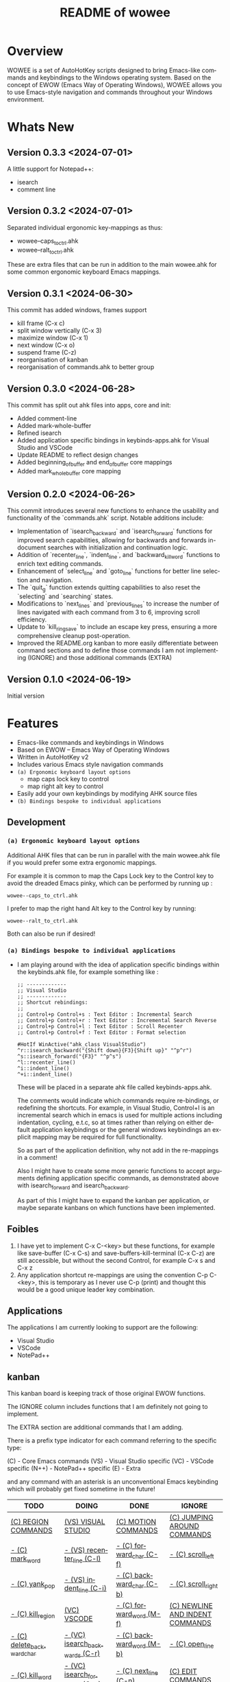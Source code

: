 #+title: README of wowee
#+author: James Dyer
#+email: captainflasmr@gmail.com
#+language: en
#+options: ':t toc:nil author:nil email:nil num:nil title:nil
#+todo: TODO DOING | DONE IGNORE
#+startup: showall

#+attr_org: :width 300px
#+attr_html: :width 100%
[[file:img/WOWEE---Windows-Operating-With-Emacs-Enhancements_banner.jpg]]

* Overview

WOWEE is a set of AutoHotKey scripts designed to bring Emacs-like commands and keybindings to the Windows operating system. Based on the concept of EWOW (Emacs Way of Operating Windows), WOWEE allows you to use Emacs-style navigation and commands throughout your Windows environment.

* Whats New

** Version 0.3.3 <2024-07-01>

A little support for Notepad++:

- isearch
- comment line

** Version 0.3.2 <2024-07-01>

Separated individual ergonomic key-mappings as thus:

- wowee--caps_to_ctrl.ahk
- wowee--ralt_to_ctrl.ahk

These are extra files that can be run in addition to the main wowee.ahk for some common ergonomic keyboard Emacs mappings.

** Version 0.3.1 <2024-06-30>

This commit has added windows, frames support

- kill frame (C-x c)
- split window vertically (C-x 3)
- maximize window (C-x 1)
- next window (C-x o)
- suspend frame (C-z)
- reorganisation of kanban
- reorganisation of commands.ahk to better group

** Version 0.3.0 <2024-06-28>

This commit has split out ahk files into apps, core and init:

- Added comment-line
- Added mark-whole-buffer
- Refined isearch
- Added application specific bindings in keybinds-apps.ahk for Visual Studio and VSCode
- Update README to reflect design changes
- Added beginning_of_buffer and end_of_buffer core mappings
- Added mark_whole_buffer core mapping

** Version 0.2.0 <2024-06-26>

This commit introduces several new functions to enhance the usability and
functionality of the `commands.ahk` script. Notable additions include:

- Implementation of `isearch_backward` and `isearch_forward` functions for improved search capabilities, allowing for backwards and forwards in-document searches with initialization and continuation logic.
- Addition of `recenter_line`, `indent_line`, and `backward_kill_word` functions to enrich text editing commands.
- Enhancement of `select_line` and `goto_line` functions for better line selection and navigation.
- The `quit_g` function extends quitting capabilities to also reset the `selecting` and `searching` states.
- Modifications to `next_lines` and `previous_lines` to increase the number of lines navigated with each command from 3 to 6, improving scroll efficiency.
- Update to `kill_ring_save` to include an escape key press, ensuring a more comprehensive cleanup post-operation.
- Improved the README.org kanban to more easily differentiate between command sections and to define those commands I am not implementing (IGNORE) and those additional commands (EXTRA)

** Version 0.1.0 <2024-06-19>

Initial version

* Features

- Emacs-like commands and keybindings in Windows
- Based on EWOW – Emacs Way of Operating Windows
- Written in AutoHotKey v2
- Includes various Emacs style navigation commands
- =(a) Ergonomic keyboard layout options=
  - map caps lock key to control
  - map right alt key to control
- Easily add your own keybindings by modifying AHK source files
- =(b) Bindings bespoke to individual applications=

** Development

*** =(a) Ergonomic keyboard layout options=

Additional AHK files that can be run in parallel with the main wowee.ahk file if you would prefer some extra ergonomic mappings.

For example it is common to map the Caps Lock key to the Control key to avoid the dreaded Emacs pinky, which can be performed by running up :

#+begin_src
wowee--caps_to_ctrl.ahk
#+end_src

I prefer to map the right hand Alt key to the Control key by running:

#+begin_src
wowee--ralt_to_ctrl.ahk
#+end_src

Both can also be run if desired!

*** =(a) Bindings bespoke to individual applications=

- I am playing around with the idea of application specific bindings within the keybinds.ahk file, for example something like :

  #+begin_src ahk
  ;; -------------
  ;; Visual Studio
  ;; -------------
  ;; Shortcut rebindings:
  ;;
  ;; Control+p Control+s : Text Editor : Incremental Search
  ;; Control+p Control+r : Text Editor : Incremental Search Reverse
  ;; Control+p Control+l : Text Editor : Scroll Recenter
  ;; Control+p Control+f : Text Editor : Format selection

  #HotIf WinActive("ahk_class VisualStudio")
  ^r::isearch_backward("{Shift down}{F3}{Shift up}" "^p^r")
  ^s::isearch_forward("{F3}" "^p^s")
  ^l::recenter_line()
  ^i::indent_line()
  ^+i::indent_line()
  #+end_src

  These will be placed in a separate ahk file called keybinds-apps.ahk.

  The comments would indicate which commands require re-bindings, or redefining the shortcuts. For example, in Visual Studio, Control+I is an incremental search which in emacs is used for multiple actions including indentation, cycling, e.t.c, so at times rather than relying on either default application keybindings or the general windows keybindings an explicit mapping may be required for full functionality.

  So as part of the application definition, why not add in the re-mappings in a comment!

  Also I might have to create some more generic functions to accept arguments defining application specific commands, as demonstrated above with isearch_forward and isearch_backward.

  As part of this I might have to expand the kanban per application, or maybe separate kanbans on which functions have been implemented.

** Foibles

1. I have yet to implement C-x C-<key> but these functions, for example like save-buffer (C-x C-s) and save-buffers-kill-terminal (C-x C-z) are still accessible, but without the second Control, for example C-x s and C-x z
2. Any application shortcut re-mappings are using the convention C-p C-<key>, this is temporary as I never use C-p (print) and thought this would be a good unique leader key combination.

** Applications

The applications I am currently looking to support are the following:
- Visual Studio
- VSCode
- NotePad++

** kanban

This kanban board is keeping track of those original EWOW functions.

The IGNORE column includes functions that I am definitely not going to implement.

The EXTRA section are additional commands that I am adding.

There is a prefix type indicator for each command referring to the specific type:

(C) - Core Emacs commands
(VS) - Visual Studio specific
(VC) - VSCode specific
(N++) - NotePad++ specific
(E) - Extra

and any command with an asterisk is an unconventional Emacs keybinding which will probably get fixed sometime in the future!

#+begin: kanban :layout ("..." . 50) :scope nil :range ("TODO" . "IGNORE") :sort "O" :depth 3 :compressed t
| TODO                            | DOING                          | DONE                               | IGNORE                          |
|---------------------------------+--------------------------------+------------------------------------+---------------------------------|
| [[file:README.org::*(C) REGION COMMANDS][(C) REGION COMMANDS]]             | [[file:README.org::*(VS) VISUAL STUDIO][(VS) VISUAL STUDIO]]             | [[file:README.org::*(C) MOTION COMMANDS][(C) MOTION COMMANDS]]                | [[file:README.org::*(C) JUMPING AROUND COMMANDS][(C) JUMPING AROUND COMMANDS]]     |
| [[file:README.org::*- (C) mark_word][- (C) mark_word]]                 | [[file:README.org::*- (VS) recenter_line (C-l)][- (VS) recenter_line (C-l)]]     | [[file:README.org::*- (C) forward_char (C-f)][- (C) forward_char (C-f)]]           | [[file:README.org::*- (C) scroll_left][- (C) scroll_left]]               |
| [[file:README.org::*- (C) yank_pop][- (C) yank_pop]]                  | [[file:README.org::*- (VS) indent_line (C-i)][- (VS) indent_line (C-i)]]       | [[file:README.org::*- (C) backward_char (C-b)][- (C) backward_char (C-b)]]          | [[file:README.org::*- (C) scroll_right][- (C) scroll_right]]              |
| [[file:README.org::*- (C) kill_region][- (C) kill_region]]               | [[file:README.org::*(VC) VSCODE][(VC) VSCODE]]                    | [[file:README.org::*- (C) forward_word (M-f)][- (C) forward_word (M-f)]]           | [[file:README.org::*(C) NEWLINE AND INDENT COMMANDS][(C) NEWLINE AND INDENT COMMANDS]] |
| [[file:README.org::*- (C) delete_backward_char][- (C) delete_backward_char]]      | [[file:README.org::*- (VC) isearch_backwards (C-r)][- (VC) isearch_backwards (C-r)]] | [[file:README.org::*- (C) backward_word (M-b)][- (C) backward_word (M-b)]]          | [[file:README.org::*- (C) open_line][- (C) open_line]]                 |
| [[file:README.org::*- (C) kill_word][- (C) kill_word]]                 | [[file:README.org::*- (VC) isearch_forwards (C-s)][- (VC) isearch_forwards (C-s)]]  | [[file:README.org::*- (C) next_line (C-n)][- (C) next_line (C-n)]]              | [[file:README.org::*(C) EDIT COMMANDS][(C) EDIT COMMANDS]]               |
| [[file:README.org::*- (C) kill_whole_line][- (C) kill_whole_line]]           | [[file:README.org::*- (VC) comment_line (C-;)][- (VC) comment_line (C-;)]]      | [[file:README.org::*- (C) previous_line (C-p)][- (C) previous_line (C-p)]]          | [[file:README.org::*- (C) transpose_chars][- (C) transpose_chars]]           |
| [[file:README.org::*(C) NEWLINE AND INDENT COMMANDS][(C) NEWLINE AND INDENT COMMANDS]] | [[file:README.org::*- (VC) recenter_line (C-l)][- (VC) recenter_line (C-l)]]     | [[file:README.org::*(C) JUMPING AROUND COMMANDS][(C) JUMPING AROUND COMMANDS]]        | [[file:README.org::*- (C) transpose_words][- (C) transpose_words]]           |
| [[file:README.org::*- (C) newline][- (C) newline]]                   | [[file:README.org::*(N++) NOTEPAD++][(N++) NOTEPAD++]]                | [[file:README.org::*- (C) scroll_down (C-v)][- (C) scroll_down (C-v)]]            | [[file:README.org::*- (C) transpose_lines][- (C) transpose_lines]]           |
| [[file:README.org::*- (C) delete_indentation][- (C) delete_indentation]]        | [[file:README.org::*(E) PROGRAM SPECIFIC PRESETS][(E) PROGRAM SPECIFIC PRESETS]]   | [[file:README.org::*- (C) scroll_up (M-v)][- (C) scroll_up (M-v)]]              | [[file:README.org::*(C) CASE CONVERSION COMMANDS][(C) CASE CONVERSION COMMANDS]]    |
| [[file:README.org::*(C) EDIT COMMANDS][(C) EDIT COMMANDS]]               | [[file:README.org::*(E) ERGO PRESET SELECTION][(E) ERGO PRESET SELECTION]]      | [[file:README.org::*- (C) move_beginning_of_line (C-a)][- (C) move_beginning_of_line (C-a)]] | [[file:README.org::*- (C) upcase_region][- (C) upcase_region]]             |
| [[file:README.org::*- (C) redo][- (C) redo]]                      |                                | [[file:README.org::*- (C) move_end_of_line (C-e)][- (C) move_end_of_line (C-e)]]       | [[file:README.org::*- (C) downcase_region][- (C) downcase_region]]           |
| [[file:README.org::*- (C) query_replace][- (C) query_replace]]             |                                | [[file:README.org::*- (C) beginning_of_buffer (M-<)][- (C) beginning_of_buffer (M-<)]]    | [[file:README.org::*- (C) upcase_word][- (C) upcase_word]]               |
| [[file:README.org::*- (C) overwrite_mode][- (C) overwrite_mode]]            |                                | [[file:README.org::*- (C) end_of_buffer (M->)][- (C) end_of_buffer (M->)]]          | [[file:README.org::*- (C) downcase_word][- (C) downcase_word]]             |
| [[file:README.org::*- (E) isearch-yank-word-or-char][- (E) isearch-yank-word-or-char]] |                                | [[file:README.org::*- (C) goto_line (M-g g)][- (C) goto_line (M-g g)]]            | [[file:README.org::*- (C) capitalize_word][- (C) capitalize_word]]           |
| [[file:README.org::*(C) INSERT PAIRS COMMANDS][(C) INSERT PAIRS COMMANDS]]       |                                | [[file:README.org::*(C) REGION COMMANDS][(C) REGION COMMANDS]]                | [[file:README.org::*(C) MACRO RECORDING COMMANDS][(C) MACRO RECORDING COMMANDS]]    |
| [[file:README.org::*- (C) insert_parentheses][- (C) insert_parentheses]]        |                                | [[file:README.org::*- (E) mark_whole_line (M-s ,)][- (E) mark_whole_line (M-s ,)]]      | [[file:README.org::*(C) ADD IGNORE FRAMES][(C) ADD IGNORE FRAMES]]           |
| [[file:README.org::*- (C) insert_comment][- (C) insert_comment]]            |                                | [[file:README.org::*- (C) mark_whole_buffer (C-x h)][- (C) mark_whole_buffer (C-x h)]]    | [[file:README.org::*(C) ADD MOUSE EVENTS][(C) ADD MOUSE EVENTS]]            |
| [[file:README.org::*- (C) indent_new_comment_line][- (C) indent_new_comment_line]]   |                                | [[file:README.org::*- (C) kill_ring_save (M-w)][- (C) kill_ring_save (M-w)]]         |                                 |
| [[file:README.org::*(C) OTHER COMMANDS][(C) OTHER COMMANDS]]              |                                | [[file:README.org::*- (C) yank (C-y)][- (C) yank (C-y)]]                   |                                 |
| [[file:README.org::*- (C) shell][- (C) shell]]                     |                                | [[file:README.org::*- (C) delete_char (C-d)][- (C) delete_char (C-d)]]            |                                 |
| [[file:README.org::*- (C) shell_command][- (C) shell_command]]             |                                | [[file:README.org::*- (C) backward_kill_word (M-BKSP)][- (C) backward_kill_word (M-BKSP)]]  |                                 |
| [[file:README.org::*- (C) facemenu][- (C) facemenu]]                  |                                | [[file:README.org::*- (C) kill_line (C-k)][- (C) kill_line (C-k)]]              |                                 |
| [[file:README.org::*- (C) help][- (C) help]]                      |                                | [[file:README.org::*(C) NEWLINE AND INDENT COMMANDS][(C) NEWLINE AND INDENT COMMANDS]]    |                                 |
| [[file:README.org::*(C) SYSTEM COMMANDS][(C) SYSTEM COMMANDS]]             |                                | [[file:README.org::*- (C) indent_for_tab_command (C-i)][- (C) indent_for_tab_command (C-i)]] |                                 |
| [[file:README.org::*- (C) ignore][- (C) ignore]]                    |                                | [[file:README.org::*(C) EDIT COMMANDS][(C) EDIT COMMANDS]]                  |                                 |
| [[file:README.org::*- (C) repeat][- (C) repeat]]                    |                                | [[file:README.org::*- (C) undo_only (C-/)][- (C) undo_only (C-/)]]              |                                 |
| [[file:README.org::*(C) UNIVERSAL ARGUMENT COMMANDS][(C) UNIVERSAL ARGUMENT COMMANDS]] |                                | [[file:README.org::*- (C) search_forward (C-s)][- (C) search_forward (C-s)]]         |                                 |
| [[file:README.org::*(C) FILES COMMANDS][(C) FILES COMMANDS]]              |                                | [[file:README.org::*- (C) search_backward (C-r)][- (C) search_backward (C-r)]]        |                                 |
| [[file:README.org::*- (C) write_file][- (C) write_file]]                |                                | [[file:README.org::*(C) SYSTEM COMMANDS][(C) SYSTEM COMMANDS]]                |                                 |
| [[file:README.org::*- (C) find_file][- (C) find_file]]                 |                                | [[file:README.org::*- (C) set_mark_command (C-SPC)][- (C) set_mark_command (C-SPC)]]     |                                 |
| [[file:README.org::*- (C) dired][- (C) dired]]                     |                                | [[file:README.org::*- (C) set_c-x_command (C-x)][- (C) set_c-x_command (C-x)]]        |                                 |
| [[file:README.org::*(C) WINDOWS FRAMES COMMANDS][(C) WINDOWS FRAMES COMMANDS]]     |                                | [[file:README.org::*- (C) keyboard_quit (C-g)][- (C) keyboard_quit (C-g)]]          |                                 |
| [[file:README.org::*- (C) delete_window][- (C) delete_window]]             |                                | [[file:README.org::*(C) FILES COMMANDS][(C) FILES COMMANDS]]                 |                                 |
| [[file:README.org::*- (C) split_window][- (C) split_window]]              |                                | [[file:README.org::*- (*C) save_buffer (C-x s)][- (*C) save_buffer (C-x s)]]         |                                 |
| [[file:README.org::*- (C) previous_window][- (C) previous_window]]           |                                | [[file:README.org::*(C) WINDOWS FRAMES COMMANDS][(C) WINDOWS FRAMES COMMANDS]]        |                                 |
| [[file:README.org::*(C) ADD HOOKS][(C) ADD HOOKS]]                   |                                | [[file:README.org::*- (*C) kill_frame (C-x c)][- (*C) kill_frame (C-x c)]]          |                                 |
| [[file:README.org::*(C) ADD GENERIC GOTO LINE][(C) ADD GENERIC GOTO LINE]]       |                                | [[file:README.org::*- (C) next_window (C-x o)][- (C) next_window (C-x o)]]          |                                 |
| [[file:README.org::*(C) ADD KILL RING][(C) ADD KILL RING]]               |                                | [[file:README.org::*- (C) suspend_frame (C-z)][- (C) suspend_frame (C-z)]]          |                                 |
| [[file:README.org::*(VC) VSCODE][(VC) VSCODE]]                     |                                | [[file:README.org::*(C) ADD C-X (C-x)][(C) ADD C-X (C-x)]]                  |                                 |
| [[file:README.org::*- (VC) indent_line (C-i)][- (VC) indent_line (C-i)]]        |                                | [[file:README.org::*(VS) VISUAL STUDIO][(VS) VISUAL STUDIO]]                 |                                 |
|                                 |                                | [[file:README.org::*- (VS) isearch_backwards (C-r)][- (VS) isearch_backwards (C-r)]]     |                                 |
|                                 |                                | [[file:README.org::*- (VS) isearch_forwards (C-s)][- (VS) isearch_forwards (C-s)]]      |                                 |
|                                 |                                | [[file:README.org::*- (VS) comment_line (C-;)][- (VS) comment_line (C-;)]]          |                                 |
|                                 |                                | [[file:README.org::*- (VS) split window vert (C-x 3)][- (VS) split window vert (C-x 3)]]   |                                 |
|                                 |                                | [[file:README.org::*(N++) NOTEPAD++][(N++) NOTEPAD++]]                    |                                 |
|                                 |                                | [[file:README.org::*- (N++) isearch_backwards (C-r)][- (N++) isearch_backwards (C-r)]]    |                                 |
|                                 |                                | [[file:README.org::*- (N++) isearch_forwards (C-s)][- (N++) isearch_forwards (C-s)]]     |                                 |
|                                 |                                | [[file:README.org::*- (N++) comment_line (C-;)][- (N++) comment_line (C-;)]]         |                                 |
#+end:

* Usage

1. **Install AutoHotKey**: Download and install AutoHotKey from [AutoHotKey's official website](https://www.autohotkey.com/).
2. **Run WOWEE**: Double-click on the `wowee.ahk` script to start WOWEE. Once running, Emacs commands will be available in your Windows environment.
3. **Quit WOWEE**: To quit WOWEE, right-click the AutoHotKey icon in the task tray and select "Exit."

* Configuration

WOWEE is composed of several AutoHotKey scripts, each serving a specific purpose to replicate Emacs functionalities:

** wowee.ahk

The top level script to be run, contains the following scripts along with some potential ergonomic key-mappings which if not desired can be commented out:

#+begin_src ahk
RAlt::Control
CapsLock::Control
#Include fundamental.ahk
#Include commands.ahk
#Include keybinds-apps.ahk
#HotIf !WinActive("ahk_class Emacs")
#Include keybinds-core.ahk
#Include keybinds-init.ahk
#HotIf
#+end_src

** fundamental.ahk

This script provides a set of fundamental functions and variables that are used to implement Emacs-like commands and keybindings.

** commands.ahk

This script includes the basic implementation of Emacs commands.

** commands_util.ahk

This script contains simple utility functions used by the command scripts.

** keybinds-core.ahk

This script defines the default core keybindings for Emacs-like commands, which will be a fallback for any windows application.

** keybinds-apps.ahk

This script defines the application specific commands, typically commands that have been remapped to accommodate the chosen commands.

Comments within the ahk file indicate the potential re-mappings.

** keybinds-init.ahk

Analogous to the init.el file or Emacs init file in which all the users bespoke keybindings will exist.  An example of my preferred keybindings has been supplied.

* Installation and Setup

1. **Download WOWEE**: Download the WOWEE scripts from the repository.
2. **Extract Files**: Extract the files to a directory of your choice.
3. **Run the Script**: Double-click `wowee.ahk` to start using WOWEE.

* Customization

** Editing Keybindings

You can customize the keybindings by editing the `keybinds.ahk` file. Open the file in any text editor and modify the keybindings according to your preferences. Refer to the AutoHotKey documentation for the syntax and available key options.

** Adding New Commands

To add new commands, you can edit the `commands.ahk` and `commands_util.ahk` files. Define your new commands and utility functions, and then bind them to keys in `keybinds.ahk`.

* Troubleshooting

If you encounter any issues while using WOWEE, try the following steps:

1. **Check AutoHotKey Version**: Ensure you have the latest version of AutoHotKey installed.
2. **Script Errors**: If there are errors in the script, AutoHotKey will usually display a message with details. Use this information to debug and fix the issue.
3. **Conflicting Programs**: Some programs might have conflicting keybindings. Try closing other programs to see if the issue is resolved.

* Contributing

Contributions to WOWEE are welcome! If you have suggestions for improvements or want to add new features, feel free to submit a pull request.

1. Fork the repository
2. Create your feature branch (`git checkout -b feature/YourFeature`)
3. Commit your changes (`git commit -am 'Add your feature'`)
4. Push to the branch (`git push origin feature/YourFeature`)
5. Create a new pull request

* License

WOWEE is licensed under the MIT License. See the LICENSE file for more details.

* Acknowledgements

Special thanks to the creators of AutoHotKey and the Emacs community for their inspiration and contributions to keyboard efficiency.

* Contact

For any questions or issues, please open an issue on the GitHub repository or contact the maintainer at [email@example.com].

---

Enjoy using WOWEE and bring the power of Emacs navigation to your Windows experience!

* ROADMAP

** DONE (C) MOTION COMMANDS
*** DONE - (C) forward_char (C-f)
*** DONE - (C) backward_char (C-b)
*** DONE - (C) forward_word (M-f)
*** DONE - (C) backward_word (M-b)
*** DONE - (C) next_line (C-n)
*** DONE - (C) previous_line (C-p)
** DONE (C) JUMPING AROUND COMMANDS
*** DONE - (C) scroll_down (C-v)
*** DONE - (C) scroll_up (M-v)
*** DONE - (C) move_beginning_of_line (C-a)
*** DONE - (C) move_end_of_line (C-e)
*** DONE - (C) beginning_of_buffer (M-<)
*** DONE - (C) end_of_buffer (M->)
*** DONE - (C) goto_line (M-g g)
** IGNORE (C) JUMPING AROUND COMMANDS
*** IGNORE - (C) scroll_left
*** IGNORE - (C) scroll_right
** TODO (C) REGION COMMANDS
*** TODO - (C) mark_word
*** TODO - (C) yank_pop
*** TODO - (C) kill_region
*** TODO - (C) delete_backward_char
*** TODO - (C) kill_word
*** TODO - (C) kill_whole_line
** DONE (C) REGION COMMANDS
*** DONE - (E) mark_whole_line (M-s ,)
*** DONE - (C) mark_whole_buffer (C-x h)
*** DONE - (C) kill_ring_save (M-w)
*** DONE - (C) yank (C-y)
*** DONE - (C) delete_char (C-d)
*** DONE - (C) backward_kill_word (M-BKSP)
*** DONE - (C) kill_line (C-k)
** TODO (C) NEWLINE AND INDENT COMMANDS
*** TODO - (C) newline
*** TODO - (C) delete_indentation
** IGNORE (C) NEWLINE AND INDENT COMMANDS
*** IGNORE - (C) open_line
** DONE (C) NEWLINE AND INDENT COMMANDS
*** DONE - (C) indent_for_tab_command (C-i)
** TODO (C) EDIT COMMANDS
*** TODO - (C) redo
*** TODO - (C) query_replace
*** TODO - (C) overwrite_mode
** IGNORE (C) EDIT COMMANDS
*** IGNORE - (C) transpose_chars
*** IGNORE - (C) transpose_words
*** IGNORE - (C) transpose_lines
** DONE (C) EDIT COMMANDS
*** DONE - (C) undo_only (C-/)
*** DONE - (C) search_forward (C-s)
*** DONE - (C) search_backward (C-r)
*** TODO - (E) isearch-yank-word-or-char
** IGNORE (C) CASE CONVERSION COMMANDS
*** IGNORE - (C) upcase_region
*** IGNORE - (C) downcase_region
*** IGNORE - (C) upcase_word
*** IGNORE - (C) downcase_word
*** IGNORE - (C) capitalize_word
** TODO (C) INSERT PAIRS COMMANDS
*** TODO - (C) insert_parentheses
*** TODO - (C) insert_comment
*** TODO - (C) indent_new_comment_line
** TODO (C) OTHER COMMANDS
*** TODO - (C) shell
*** TODO - (C) shell_command
*** TODO - (C) facemenu
*** TODO - (C) help
** TODO (C) SYSTEM COMMANDS
*** TODO - (C) ignore
*** TODO - (C) repeat
** DONE (C) SYSTEM COMMANDS
*** DONE - (C) set_mark_command (C-SPC)
*** DONE - (C) set_c-x_command (C-x)
*** DONE - (C) keyboard_quit (C-g)
** TODO (C) UNIVERSAL ARGUMENT COMMANDS
** IGNORE (C) MACRO RECORDING COMMANDS
** TODO (C) FILES COMMANDS
*** TODO - (C) write_file
*** TODO - (C) find_file
*** TODO - (C) dired
** DONE (C) FILES COMMANDS
*** DONE - (*C) save_buffer (C-x s)
** TODO (C) WINDOWS FRAMES COMMANDS
*** TODO - (C) delete_window
*** TODO - (C) split_window
** DONE (C) WINDOWS FRAMES COMMANDS
*** DONE - (*C) kill_frame (C-x c)
*** DONE - (C) next_window (C-x o)
*** TODO - (C) previous_window
*** DONE - (C) suspend_frame (C-z)
** TODO (C) ADD HOOKS
** IGNORE (C) ADD IGNORE FRAMES
** TODO (C) ADD GENERIC GOTO LINE
** TODO (C) ADD KILL RING
** IGNORE (C) ADD MOUSE EVENTS
** DONE (C) ADD C-X (C-x)
** DONE (VS) VISUAL STUDIO
*** DONE - (VS) isearch_backwards (C-r)
*** DONE - (VS) isearch_forwards (C-s)
*** DONE - (VS) comment_line (C-;)
*** DONE - (VS) split window vert (C-x 3)
** DOING (VS) VISUAL STUDIO
*** DOING - (VS) recenter_line (C-l)
*** DOING - (VS) indent_line (C-i)
** TODO (VC) VSCODE
*** TODO - (VC) indent_line (C-i)
** DOING (VC) VSCODE
*** DOING - (VC) isearch_backwards (C-r)
*** DOING - (VC) isearch_forwards (C-s)
*** DOING - (VC) comment_line (C-;)
*** DOING - (VC) recenter_line (C-l)
** DOING (N++) NOTEPAD++
** DONE (N++) NOTEPAD++
*** DONE - (N++) isearch_backwards (C-r)
*** DONE - (N++) isearch_forwards (C-s)
*** DONE - (N++) comment_line (C-;)
** DOING (E) PROGRAM SPECIFIC PRESETS
** DOING (E) ERGO PRESET SELECTION
